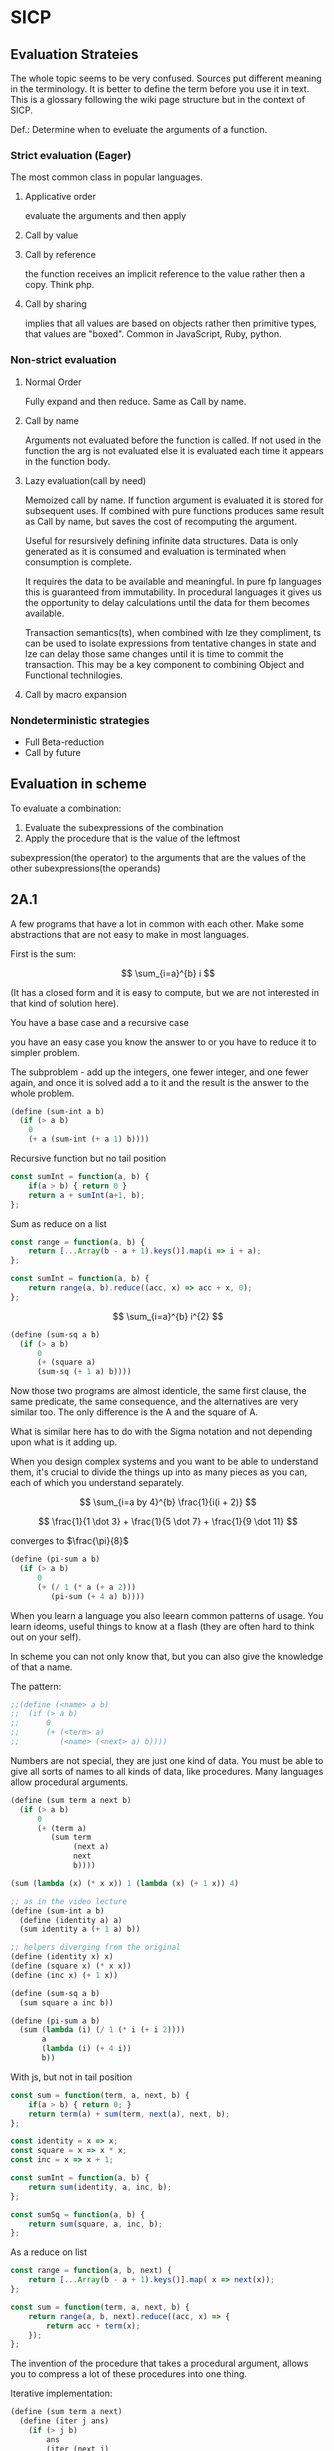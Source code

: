* SICP 
** Evaluation Strateies

The whole topic seems to be very confused. Sources put different
meaning in the terminology. It is better to define the term before
you use it in text. This is a glossary following the wiki page
structure but in the context of SICP.

Def.: Determine when to eveluate the arguments of a function.

*** Strict evaluation (Eager)
The most common class in popular languages.
**** Applicative order 
evaluate the arguments and then apply
**** Call by value

**** Call by reference
the function receives an implicit reference to the value rather
then a copy. Think php.

**** Call by sharing
implies that all values are based on objects rather then primitive
types, that values are "boxed". Common in JavaScript, Ruby,
python.

*** Non-strict evaluation
**** Normal Order
Fully expand and then reduce. Same as Call by name.

**** Call by name
Arguments not evaluated before the function is called. If not used
in the function the arg is not evaluated else it is evaluated each
time it appears in the function body. 

**** Lazy evaluation(call by need)
Memoized call by name. If function argument is evaluated it is
stored for subsequent uses. If combined with pure functions
produces same result as Call by name, but saves the cost of
recomputing the argument.

Useful for resursively defining infinite data structures. Data is
only generated as it is consumed and evaluation is terminated
when consumption is complete.

It requires the data to be available and meaningful. In pure fp
languages this is guaranteed from immutability. In procedural
languages it gives us the opportunity to delay calculations until
the data for them becomes available.

Transaction semantics(ts), when combined with lze they compliment,
ts can be used to isolate expressions from tentative changes in
state and lze can delay those same changes until it is time to
commit the transaction. This may be a key component to combining
Object and Functional technilogies.
**** Call by macro expansion

*** Nondeterministic strategies
- Full Beta-reduction
- Call by future

** Evaluation in scheme 
To evaluate a combination:
1. Evaluate the subexpressions of the combination
2. Apply the procedure that is the value of the leftmost
subexpression(the operator) to the arguments that are the values
of the other subexpressions(the operands)

** 2A.1
A few programs that have a lot in common with each other.
Make some abstractions that are not easy to make in most languages.

First is the sum:

$$ \sum_{i=a}^{b} i $$

(It has a closed form and it is easy to compute,
but we are not interested in that kind of solution here).

You have a base case and a recursive case

you have an easy case you know the answer to or you have to
reduce it to simpler problem.

The subproblem - add up the integers, one fewer integer, and one fewer
again, and once it is solved add a to it and the result is the answer
to the whole problem. 

#+BEGIN_SRC scheme 
(define (sum-int a b)
  (if (> a b)
    0
    (+ a (sum-int (+ a 1) b))))
#+END_SRC

Recursive function but no tail position
#+BEGIN_SRC javascript
const sumInt = function(a, b) {
    if(a > b) { return 0 }
    return a + sumInt(a+1, b);
};
#+END_SRC

Sum as reduce on a list
#+BEGIN_SRC javascript
const range = function(a, b) {
    return [...Array(b - a + 1).keys()].map(i => i + a);
};

const sumInt = function(a, b) {
    return range(a, b).reduce((acc, x) => acc + x, 0);
};
#+END_SRC


$$ \sum_{i=a}^{b} i^{2} $$

#+BEGIN_SRC scheme 
(define (sum-sq a b)
  (if (> a b)
      0
      (+ (square a)
      (sum-sq (+ 1 a) b))))
#+END_SRC

Now those two programs are almost identicle, the same first clause,
the same predicate, the same consequence, and the alternatives are very
similar too. The only difference is the A and the square of A.

What is similar here has to do with the Sigma notation and not depending
upon what is it adding up.

When you design complex systems and you want to be able to understand them,
it's crucial to divide the things up into as many pieces as you can, each
of which you understand separately.

$$ \sum_{i=a by 4}^{b} \frac{1}{i(i + 2)} $$

$$ \frac{1}{1 \dot 3} + \frac{1}{5 \dot 7} + \frac{1}{9 \dot 11} $$

converges to $\frac{\pi}{8}$ 

#+BEGIN_SRC scheme
(define (pi-sum a b)
  (if (> a b)
      0
      (+ (/ 1 (* a (+ a 2)))
         (pi-sum (+ 4 a) b))))
#+END_SRC

When you learn a language you also leearn common patterns of usage.
You learn ideoms, useful things to know at a flash (they are often hard
to think out on your self).

In scheme you can not only know that, but you can also give the knowledge
of that a name. 

The pattern:
#+BEGIN_SRC scheme
;;(define (<name> a b)
;;  (if (> a b)
;;      0
;;      (+ (<term> a)
;;         (<name> (<next> a) b))))
#+END_SRC

Numbers are not special, they are just one kind of data.
You must be able to give all sorts of names to all kinds of data,
like procedures. Many languages allow procedural arguments.

#+BEGIN_SRC scheme
(define (sum term a next b)
  (if (> a b)
      0
      (+ (term a)
         (sum term
              (next a)
              next
              b))))

(sum (lambda (x) (* x x)) 1 (lambda (x) (+ 1 x)) 4)

;; as in the video lecture
(define (sum-int a b)
  (define (identity a) a)
  (sum identity a (+ 1 a) b))

;; helpers diverging from the original
(define (identity x) x)
(define (square x) (* x x))
(define (inc x) (+ 1 x))

(define (sum-sq a b)
  (sum square a inc b))

(define (pi-sum a b)
  (sum (lambda (i) (/ 1 (* i (+ i 2))))
       a
       (lambda (i) (+ 4 i))
       b))
#+END_SRC

With js, but not in tail position
#+BEGIN_SRC javascript 
const sum = function(term, a, next, b) {
    if(a > b) { return 0; }
    return term(a) + sum(term, next(a), next, b);
};

const identity = x => x;
const square = x => x * x;
const inc = x => x + 1;

const sumInt = function(a, b) {
    return sum(identity, a, inc, b);
};

const sumSq = function(a, b) {
    return sum(square, a, inc, b);
};
#+END_SRC

As a reduce on list
#+BEGIN_SRC javascript
const range = function(a, b, next) {
    return [...Array(b - a + 1).keys()].map( x => next(x));
};

const sum = function(term, a, next, b) {
    return range(a, b, next).reduce((acc, x) => {
        return acc + term(x);
    });
};
#+END_SRC

The invention of the procedure that takes a procedural argument, allows you
to compress a lot of these procedures into one thing.

Iterative implementation:
#+BEGIN_SRC scheme
(define (sum term a next)
  (define (iter j ans)
    (if (> j b)
        ans
        (iter (next j)
              (+ (term j) ans))))
  (iter a 0))
#+END_SRC

Iterative implementation for some reasom might be better than the recursive,
but the important thing is that it is different. But the recursive way
allows for decomposition. To independantly change one part of the program
without affecting the other part that was written for some other cases.

** 2A.2
"Computers to make people happy, not people to make computers happy."

Babylonian method for finding square root
#+BEGIN_SRC scheme
(define (sqrt x)
  (define tolerance 0.00001)
  (define (good-enuf? y)
    (> (abs (- (* y y) x)) tolerance))
  (define (improve y)
    (average (/ x y) y))
  (define (try y)
    (if (good-enuf? y)
        y
        (try (improve y))))
   (try 1))
#+END_SRC

Look complicated, it is not obvious by looking at it what it is computing.

If y is a guess for a square root, then what we want is a function f
(this is a means of improvement):

$$ y \xrightarrow{\text{f}} \frac{y + \frac{x}{y}}{2} $$

Such that: 

$$ f(\sqrt{x}) = \sqrt{x} $$

If you subsitute $y$ with $\sqrt{x}$ you get $\sqrt{x}$.
We are looking for a fixed point of the function $f$.

A fixed point is a place which has the property that if you put it into the
function, you get the same value out.
Some functions have the property that you can find their fixed point by
iterating the function.

Following the theorem you can write the square root function and worry
about implemanting fixed-point later.
#+BEGIN_SRC scheme
(define (sqrt x)
  (fixed-point (lambda (y) (average (/ x y) y))
  1))
#+END_SRC

#+BEGIN_SRC scheme
(define (fixed-point f start)
  (define tolerance 0.00001)
  (define (close-enuf? u v)
    (< (abs (- u v)) tolerance))
  (define (iter old new)
    (if (close-enuf? old new)
        new
        (iter new (f new))))
  (iter start (f start)))
#+END_SRC

#+BEGIN_SRC javascript
const average = (...args) => args.reduce((acc, x) => acc+x) / args.length;  

const sqrt = function(x) {
    return fixedPoint( y => average((x/y), y), 1);
};

const closeEnuf = function(u, v, tolerance = 0.00001) {
    return (Math.abs(u - v) < tolerance);
};

const fixedPoint = function(fn, start) {
   function iter(old, cur) {
      if(closeEnuf(old, cur)) {
          return cur;
      }
      return iter(cur, fn(cur));
   }
   return iter(start, fn(start));
};
#+END_SRC

There are other procedures which compute functions whose fixed point would
also be the square root.

$$ y \xrightarrow{\text{g}} \frac{x}{y}} $$

But if x = 2 and you start with 1 it oscillates between 1 and 2, and you
never get any closer to the square root. What you have is a signal
processing system that oscillates and you want to damp put these
oscillations. The average is avariging the last two values of something that
oscillates.

Average-damp is a special procedure that will take a procedure as its arg
and a procedure as its value.
#+BEGIN_SRC scheme
(define (sqrt x)
  (fixed-point
      (average-damp (lambda (y) (/ x y)))
      1))

(define (average-damp
  (lambda (f)
          (lambda (x) (average (f x) x)))))
#+END_SRC

#+BEGIN_SRC javascript
const sqrt = function(x) {
    return fixedPoint(averageDamp( y => x / y), 1);
};

const averageDamp = function(fn) {
    return function(x) {
        return average(fn(x), x);
    };
};

//const averageDamp = fn => x => average(fn(x), x);
#+END_SRC

** 2A.3
"... play with higher-order procedures ..."
"functions map values, procedures compute functions"

Newtons Method:
To find a $y$ such that $f(y) = 0$ 
start with a guess, $y_{0}$

$$ y_{n+1} = y_{n} - \frac{f(y_n)}{f'(y_{n})} $$

You need a function that is to be approximated in the form of $f(y) = 0$.
For example if you need the square root of x you can use $f(y)= x - y^{2}$
which is $x-y^{2} = 0$ or $y = \sqrt{x}$. And now you can use the newton's
method for approximating the value of the equation, which will be the
square root of x.

It is again looking for a fixed point of some procedure. It is more
complicated with those derivatives, but still you want to find the value
of y that will return the same value out of the function.

Top-down approach:
start by math concept, write a name for something, then worriey how to
implement it. Wishful thinking is essential to good engeneering(or cs).
#+BEGIN_SRC scheme
(define (sqrt x)
  (newton (lambda (y) (- x (square y)))))

(define (newton f guess)
  (define df (deriv f))
  (fixed-point
    (lambda (x) (- x (/ (f x) (df x))))
    guess))

(define deriv
  (lambda (f)
    (lambda (x) (/ (- (f (+ x dx))
                      (f x))
                    dx))))

(define dx 0.000001)
#+END_SRC


#+BEGIN_SRC javascript
const dx = 0.000001;

const sqrt = function(x) {
    return newton( y => x - square(y), 1);
};

const newton = function(fn, guess) {
    let df = deriv(fn);
    return fixed-point( x => x - (fn(x) / df(x)), 1);
};

const deriv = function(fn) {
    return function(x) {
        return (fn(x+dx) - fn(x)) / dx;
    };
};
#+END_SRC

Chris Strachey, ligicion one of the grandfathers of cs.
Envented denotational semantics. Great advocate of making procedures first
class citizens:
- to be named by variables
- to be passed as arguments to procedures
- to be returned as values of procedures
- to be incorporated into data structures

** 2B.1 Compound Data

There was an absraction barrier between sqrt and good-enuf.
When we are building things we devorce the part of building things from
the task of implementing the parts. When you are building a complex
system you set a lot of abstraction barriers at a lot of levels.
Now we will do the same for data.

- the system has primitive data
- the system has  means of combination for data(glue to build more
- complicated, compound data from primitive data)
- a methodology for abstraction

Again the key idea is to build the system in layers and set abstraction
barriers that isolate the details at the lower layers from those in the
higher layers(so they can easily be someone elses' concern).

We will build a calculating system:

$$ \frac{1}{2} + \frac{1}{4} = \frac{3}{4},
\frac{3}{4} + \frac{2}{3} = \frac{1}{2}$$

$$ \frac{n_{1}}{d_{1}} + \frac{n_{2}}{d_{2}} = \frac{n_{1}d_{2}+n_{2}d_{1}}{d_{1}d_{2}},
\frac{n_{1}}{d_{1}} + \frac{n_{2}}{d_{2}} = \frac{n_{1}n_{2}}{d_{1}d_{2}} $$

Note that the system does not include rational numbers. Will will use the
strategy of wishful thinking.

Lets imagine that we have procedures that act like those:
#+BEGIN_SRC scheme
;; cloud is someting that has n and d
(make-rat n d) -> <cloud> ;; constructor

(numer <cloud>) -> n      ;; selector

(denom <cloud>) -> d      ;; selector
#+END_SRC


#+BEGIN_SRC scheme
(define (+rat x y)
  (make-rat 
    (+ (* (numer x) (denom y))
       (* (numer y) (denom x)))
    (* (denom x) (denom y))))
    
(define (*rat x y)
  (make-rat
    (* (numer x) (numer y))
    (* (denom x) (denom y))))
#+END_SRC

I assume, by wishful thinking that a had a new kind of data
object and ways of creating those objects, a constructor, and
ways to get the parts out with selectors.

You want to carry the numerator and denominator around together
all the time.

The name of this game is that we'd like the programming language
to express the concepts that we have in our heads, like rational
numbers are things that you can add and then take that result and
multiply them.

#+BEGIN_SRC scheme
(*rat (+rat x y) (+rat z w))
#+END_SRC



Now let's look at the other problem. We need a glue for data
objects that allows us to put things together.

- list stucture
- pairs
- cons, operator
- box and pointer notaion

#+BEGIN_SRC scheme
(cons x y) ;; constructs a pair with x first and y second part

(car p)    ;; selects the first part of the pair

(cdr p)    ;; selects the second part of the pair
#+END_SRC


NOTE: The names come from the instructions set on the IBM 704.
- cons cells:
- car: constents of address register, head
- cdr: contents of decrement register, tail

#+BEGIN_SRC scheme
(define (make-rat n d)
  (cons n d))

(define (numer x)
  (car x))

(define (denom x)
  (cdr x))
#+END_SRC


#+BEGIN_SRC scheme
(define A (make-rat 1 2))

(define B (make-rat 1 4))

(define ans (+rat A B))

(numer ans) ;; -> 6
(demon ans) ;; -> 8
#+END_SRC

We need to reduce it to lowest terms. Lets redefine make-rat:

#+BEGIN_SRC scheme
(define (make-rat n d)
  (let ((g (gcd n d)))
    (cons (/ n g)
          (/ d g))))
#+END_SRC

Now we have a full system for rational numbers.
the abstruction barrier is between the operations +rat, *rat, -rat
and the pairs, between the use and the representation.

Use: +rat, *rat, -rat  

Abstraction layer: make-rat, numer, denom  

Representation: pairs  

Data abstruction: a programming methodology of setting up data
objects by postulating constructors and selectors to isolate use
from representation.

But why are we doing all of this? We can write it with less code.
#+BEGIN_SRC scheme
(define (+rat x y)
  (cons (+ (* (car x) (cdr y))
           (* (car y) (cdr x)))
        (* (cdr x) (cdr y))))
#+END_SRC

The most important principal in sorcery is if you know the name of
the spirit you get control over it. In cs if you have the name of
the thing you get control over it. If we write it this way we lose
control. In system like that you don't have the idea about
rational number as a conceptual entity.

But what is the advantage of isolation?
You might want to have alternative representations:
For example when you make rational number you may just cons it.

#+BEGIN_SRC scheme
(define (make-rat n d)
  (cons n d))

(define (number x)
  (let ((g (gcd (car x) (cdr x))))
    (/ (car x) g)))

(define (numer x)
  (let ((g (gcd (car x) (cdr x))))
    (/ (cdr x) g)))
#+END_SRC

But there are 3 ways to do it. Which one is better?

In general the way you'd like to retain flexibility is to never
make up our mind about anything until you are forced to do it.
The problem is, there is a very narrow line between deferring
decisions and outright procrastination. You want to make progress,
but also never be bound by the consequences of your decisions.
Data abstruction is one way of doing this. We used wishful
thinking. We gave a name to the decision.
We gave a name to the decision of how we are going to do it, and
then continuing as if we made the decision.

NOTE: let is a way of setting up a context where you can make
definitions. But those definitions are local to this context.

** 2B.2

Points in a plane.

#+BEGIN_SRC scheme
;; representing vectors in a plane
(define (make-vector x x)
  (cons x y))

(define (xcor p) (car p))

(define (ycor p) (cdr p))

;; line segments
(define (make-seg p q)
  (cons p q))

(define (seg-start s) (car s))

(define (seg-end s) (cdr s))

(define (mid-point s)
  (let ((a (seg-start s))
        (b (seg-end s)))
    (make-vector
      (average (xcor a) (xcor b))
      (average (ycor a) (ycor b)))))

(define (seg-length s)
  (let
      ((dx (- (xcor (seg-end s))
              (xcor (seg-start s))))
       (dy (- (ycor (seg-end s))
              (ycor (seg-start s)))))
    (sqrt (+ (square dx)
             (square dy)))))
             
(define (+vect v1 v2)
  (make-vector
    (+ (xcor v1) (xcor v2))
    (+ (ycor v1) (ycor v2))))
    
(define (scale s v)
  (make-vector (* s (xcor v))
               (* s (ycor v))))
#+END_SRC

line -> point -> number

Closure - the means of combination in your system are such that
when you put things together using them, like we make a pair,
you can then put those together with the same means of
combination. So you can have not only a pair of numbers, but a
pair of pairs.

For example in Fortran you have arrays, but you can not put array
in an array.

Are the things you make closed under that means of combination?
Pairs would not be that interesting if all you can do is a pair
of numbers.

Remember naming things gives us control over complexity.

Q: but what about 3d points?
A: Once you have 2 things you have as many things as you want.

** 2B.3
"existential crisis"

You can build the cons primitive and car and cdr from nothing.

#+BEGIN_SRC scheme
(define (cons a b)
  (lambda (pick)
    (cond ((= pick 1) a)
          ((= pick 2) b))))

(define (car x) (x 1))

(define (cdr x) (x 2))
#+END_SRC

#+BEGIN_SRC javascript
const cons = function(a, b) {
    return function(pick) {
        if(pick === 1) { return a };
        if(pick === 2) { return b };
    };
};

const car = x => x(1);
const cdr = x => x(2);
#+END_SRC

The point is it could work this way and it wouldn't make any
difference to the system at all.
We are going to blur the line between data and procedure. 

Procedures can be objects. We can write it this way:
#+BEGIN_SRC scheme
(define make-vector cons)
(define xcor car)
(define ycor cdr)

(define make-segment cons)
(define seg-start car)
(define seg-end cdr)

(make-seg (make-vector 2 3)
          (make-vector 5 1))
#+END_SRC

Closures are the thing that allows us to start building up
complexity, that didn't trap us in pairs.

The set of data objecys in Lisp is closed under the operation
of forming pairs. (Like in Fortarn you can put numbers and chars,
in an array, but not make array of arrays)

** 3A.1 Henderson Escher Example

There are many ways to represent sequances with pairs.
Lisp has a particular convention for representing a sequance of
things as essentially a chain of pairs. And that is called a list.

#+BEGIN_SRC scheme
;; [1, pointer-next] -> [2, pointer-next] -> [3, nil]

(cons 1
  (cons 2)
    (cons 3
      (cons 4 nil)))

;; a short hand for cons cons ...
(define 1-to-4 (list 1 2 3 4))

(car 1-to-4)             ;; -> 1
(car (cdr 1-to-4))       ;; -> 2
(car (cdr (cdr 1-to-4))) ;; -> 3

(scale-list 1-to-4)

;; cdr-ing a down a list
(define (scale-list s l)
  (if (null? l)
      null
      (cons (* (car l) s)
            (scale-list s (cdr l)))))

(scale-list 10 '(1 2 3 4))

;; but you should be using higher order functions
(define (map p l)
  (if (null? l)
      null
      (cons (p (car l))
            (map p (cdr l)))))
            
(define (for-each proc list)
  (cond ((null? list) "done")
        (else (proc (car list))
              (for-each proc
                        (cdr list)))))

(define (scale-list s l)
  (map (lambda (item) (* item s))
       l))
#+END_SRC

#+BEGIN_SRC javascript 
const map = function(fn, xs) {
    if(null === xs) { return null };
    return cons( fn(car(xs)), map(fn, (cdr xs)) );
};

const forEach = function(proc, list) {
    if(null === list) { return "done"; }
    proc(car(list));
    return forEach(proc, cdr(list)); 
};
#+END_SRC

** 3A.2

Meta-linguistic abstraction: tackling complexity in engineering
design is to build a suitable powerful language.

When you think about a language yu think in the terms of
- Primitives
- Means of combination
- Means of abstruction

You take those bigger things that you build and put black boxes
around them and use them and use them as elements in building
something even more complicated.

The basic is a rectangle. It is specified by an origin + horiz +
vert verteces.

#+BEGIN_SRC scheme
(define (make-rect) ())
(define (horiz) ())
(define (vert) ())
(define (origin) ())

#+END_SRC

There is a transformation that maps from the basis square to the
rectangle.

#+BEGIN_SRC scheme
(define (coord-map rect)
 (lambda (point)
   (+vert
     (+vert (scale (xcor point)
                   (horiz rect))
            (scale (ycor point)
                   (vert rect)))
     (origin rect))))

(define (make-picture seglist)
  (lambda (rect)
    (for-each
      (lambda (s)
        (drawline
          ((coord-map rect) (seg-start s))
          ((coord-map rect) (seg-end s))))
      seglist)))
#+END_SRC

** 3A.3

That is the part about the picture language. You have a rectangle
box and you have to fit/fill images inside, which means
transforming the image by squishing and stretching. Sorry but this
part is boring.

** 3B.1 Symbolic Differentiation Quotation

In order to make a system more robust, it has to be insensitive to
small changes, that is a small change in the problem should lead
to only a small change in the solution. Instead of solving a
particular problem at every level of decomposition of the problem
at subproblems, where you solve the class of problems, which are a
neighborhood of the particular problem you are tring to solve.
The way you do that is by introducing a language at that level of
detail in which the solutions to that class of problems is
representable in the language. Therefore when you change makes
small changes to the problem ou are tring to solve, you generally
have to make only small local changes to the solution you've
constructed, because at the level of detail you ara working, there
is a language where you can express the various solutions to
alternate problems of the same type.

That is the begging of the most important idea that makes cs more
powerful then most of the other kinds of engineering.

So far we've seen how to use embedding of languages. This power
comes partly from higher order procedures. However now we are
going to blur the lines between data and procedures(very badly
this time).

Can we make programs that manipulate mathematical expressions
(like the rules about derivatives).

# template
#+BEGIN_SRC scheme

#+END_SRC
